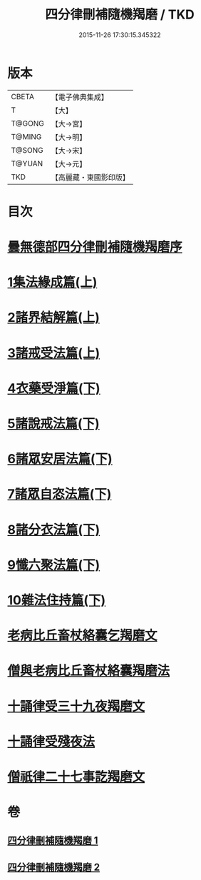 #+TITLE: 四分律刪補隨機羯磨 / TKD
#+DATE: 2015-11-26 17:30:15.345322
* 版本
 |     CBETA|【電子佛典集成】|
 |         T|【大】     |
 |    T@GONG|【大→宮】   |
 |    T@MING|【大→明】   |
 |    T@SONG|【大→宋】   |
 |    T@YUAN|【大→元】   |
 |       TKD|【高麗藏・東國影印版】|

* 目次
* [[file:KR6k0046_001.txt::001-0492a3][曇無德部四分律刪補隨機羯磨序]]
* [[file:KR6k0046_001.txt::0492b21][1集法緣成篇(上)]]
* [[file:KR6k0046_001.txt::0494a19][2諸界結解篇(上)]]
* [[file:KR6k0046_001.txt::0495c5][3諸戒受法篇(上)]]
* [[file:KR6k0046_002.txt::002-0501c9][4衣藥受淨篇(下)]]
* [[file:KR6k0046_002.txt::0503a9][5諸說戒法篇(下)]]
* [[file:KR6k0046_002.txt::0503c20][6諸眾安居法篇(下)]]
* [[file:KR6k0046_002.txt::0504c4][7諸眾自恣法篇(下)]]
* [[file:KR6k0046_002.txt::0505b6][8諸分衣法篇(下)]]
* [[file:KR6k0046_002.txt::0506c1][9懺六聚法篇(下)]]
* [[file:KR6k0046_002.txt::0508c1][10雜法住持篇(下)]]
* [[file:KR6k0046_002.txt::0510b25][老病比丘畜杖絡囊乞羯磨文]]
* [[file:KR6k0046_002.txt::0510b29][僧與老病比丘畜杖絡囊羯磨法]]
* [[file:KR6k0046_002.txt::0510c14][十誦律受三十九夜羯磨文]]
* [[file:KR6k0046_002.txt::0510c25][十誦律受殘夜法]]
* [[file:KR6k0046_002.txt::0510c27][僧祇律二十七事訖羯磨文]]
* 卷
** [[file:KR6k0046_001.txt][四分律刪補隨機羯磨 1]]
** [[file:KR6k0046_002.txt][四分律刪補隨機羯磨 2]]
